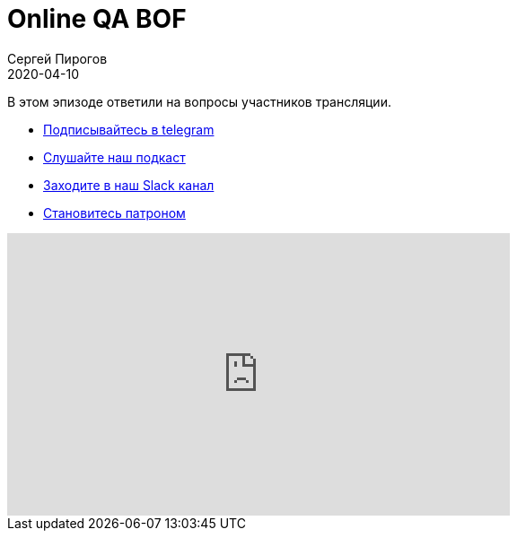 = Online QA BOF
Сергей Пирогов
2020-04-10
:jbake-type: post
:jbake-tags: QAGuild, Youtube
:jbake-summary: QA BOF
:jbake-status: published

В этом эпизоде ответили на вопросы участников трансляции.

- http://bit.ly/qaguild-telegram[Подписывайтесь в telegram]
- http://bit.ly/qaguild-podcast[Слушайте наш подкаст]
- http://bit.ly/qaguild-slack[Заходите в наш Slack канал]
- http://bit.ly/qaguild-patreon[Становитесь патроном]

++++
<iframe width="560" height="315" src="https://www.youtube.com/embed/i2VgEWXIMyM" frameborder="0" allow="accelerometer; autoplay; encrypted-media; gyroscope; picture-in-picture" allowfullscreen></iframe>
++++